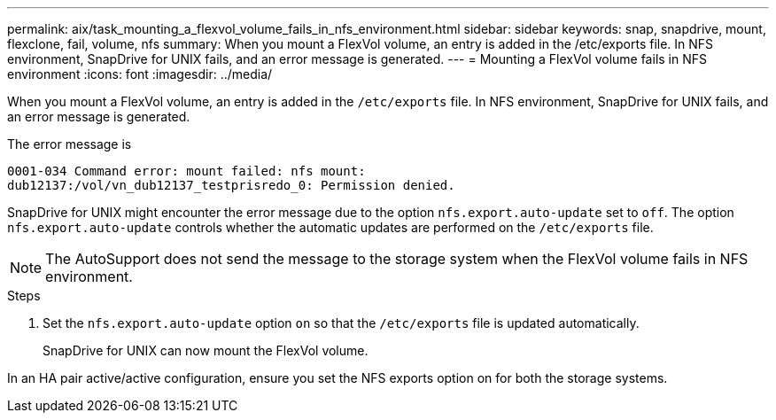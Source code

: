---
permalink: aix/task_mounting_a_flexvol_volume_fails_in_nfs_environment.html
sidebar: sidebar
keywords: snap, snapdrive, mount, flexclone, fail, volume, nfs
summary: When you mount a FlexVol volume, an entry is added in the /etc/exports file. In NFS environment, SnapDrive for UNIX fails, and an error message is generated.
---
= Mounting a FlexVol volume fails in NFS environment
:icons: font
:imagesdir: ../media/

[.lead]
When you mount a FlexVol volume, an entry is added in the `/etc/exports` file. In NFS environment, SnapDrive for UNIX fails, and an error message is generated.

The error message is

----
0001-034 Command error: mount failed: nfs mount:
dub12137:/vol/vn_dub12137_testprisredo_0: Permission denied.
----

SnapDrive for UNIX might encounter the error message due to the option `nfs.export.auto-update` set to `off`. The option `nfs.export.auto-update` controls whether the automatic updates are performed on the `/etc/exports` file.

NOTE: The AutoSupport does not send the message to the storage system when the FlexVol volume fails in NFS environment.

.Steps

. Set the `nfs.export.auto-update` option `on` so that the `/etc/exports` file is updated automatically.
+
SnapDrive for UNIX can now mount the FlexVol volume.

In an HA pair active/active configuration, ensure you set the NFS exports option on for both the storage systems.
